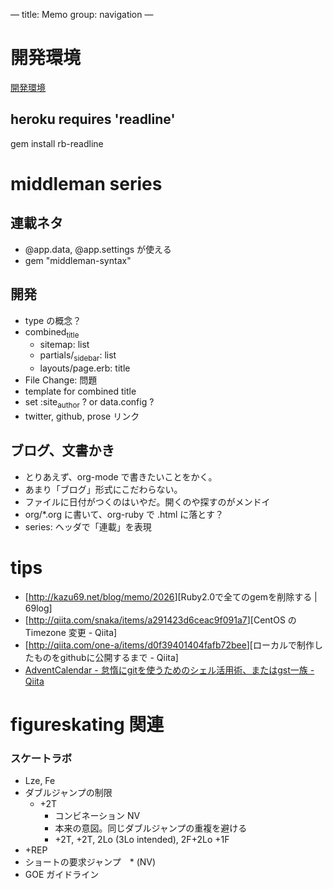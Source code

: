 ---
title: Memo
group: navigation
---

* 開発環境
[[file:~/vagrant/centos65/source/site/source/development-environment.html.org][開発環境]]
  
** heroku requires 'readline'
gem install rb-readline



* middleman series
** 連載ネタ
- @app.data, @app.settings が使える
- gem "middleman-syntax"

** 開発
- type の概念？
- combined_title
  - sitemap: list
  - partials/_sidebar: list
  - layouts/page.erb:   title
- File Change: 問題
- template for combined title
- set :site_author ? or data.config ?
- twitter, github, prose リンク

** ブログ、文書かき
- とりあえず、org-mode で書きたいことをかく。
- あまり「ブログ」形式にこだわらない。
- ファイルに日付がつくのはいやだ。開くのや探すのがメンドイ
- org/*.org に書いて、org-ruby で .html に落とす？
- series: ヘッダで「連載」を表現

* tips
- [http://kazu69.net/blog/memo/2026][Ruby2.0で全てのgemを削除する | 69log]
- [http://qiita.com/snaka/items/a291423d6ceac9f091a7][CentOS の Timezone 変更 - Qiita]
- [http://qiita.com/one-a/items/d0f39401404fafb72bee][ローカルで制作したものをgithubに公開するまで - Qiita]
- [[http://qiita.com/hash/items/1f01aa09ccf148542f21][AdventCalendar - 怠惰にgitを使うためのシェル活用術、またはgst一族 - Qiita]]



* figureskating 関連
*** スケートラボ

- Lze, Fe
- ダブルジャンプの制限
 - +2T
  - コンビネーション NV
  -  本来の意図。同じダブルジャンプの重複を避ける
  - +2T, +2T,  2Lo (3Lo intended), 2F+2Lo +1F
- +REP
- ショートの要求ジャンプ　* (NV)
- GOE ガイドライン
    




